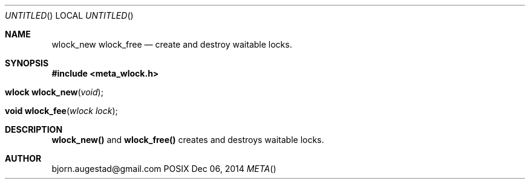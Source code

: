 .Dd Dec 06, 2014
.Os POSIX
.Dt META
.Th wlock_new 3
.Th wlock_free 3
.Sh NAME
.Nm wlock_new
.Nm wlock_free
.Nd create and destroy waitable locks.
.Sh SYNOPSIS
.Fd #include <meta_wlock.h>
.Fo "wlock wlock_new"
.Fa "void"
.Fc
.Fo "void wlock_fee"
.Fa "wlock lock"
.Fc
.Sh DESCRIPTION
.Nm wlock_new()
and
.Nm wlock_free()
creates and destroys waitable locks.
.Sh AUTHOR
.An bjorn.augestad@gmail.com
